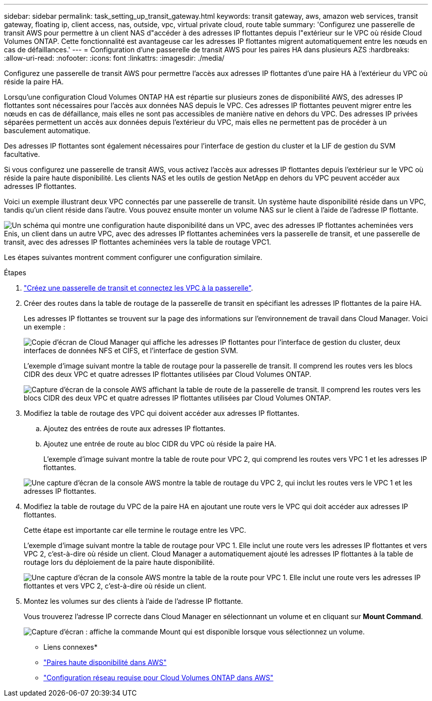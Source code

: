 ---
sidebar: sidebar 
permalink: task_setting_up_transit_gateway.html 
keywords: transit gateway, aws, amazon web services, transit gateway, floating ip, client access, nas, outside, vpc, virtual private cloud, route table 
summary: 'Configurez une passerelle de transit AWS pour permettre à un client NAS d"accéder à des adresses IP flottantes depuis l"extérieur sur le VPC où réside Cloud Volumes ONTAP. Cette fonctionnalité est avantageuse car les adresses IP flottantes migrent automatiquement entre les nœuds en cas de défaillances.' 
---
= Configuration d'une passerelle de transit AWS pour les paires HA dans plusieurs AZS
:hardbreaks:
:allow-uri-read: 
:nofooter: 
:icons: font
:linkattrs: 
:imagesdir: ./media/


[role="lead"]
Configurez une passerelle de transit AWS pour permettre l'accès aux adresses IP flottantes d'une paire HA à l'extérieur du VPC où réside la paire HA.

Lorsqu'une configuration Cloud Volumes ONTAP HA est répartie sur plusieurs zones de disponibilité AWS, des adresses IP flottantes sont nécessaires pour l'accès aux données NAS depuis le VPC. Ces adresses IP flottantes peuvent migrer entre les nœuds en cas de défaillance, mais elles ne sont pas accessibles de manière native en dehors du VPC. Des adresses IP privées séparées permettent un accès aux données depuis l'extérieur du VPC, mais elles ne permettent pas de procéder à un basculement automatique.

Des adresses IP flottantes sont également nécessaires pour l'interface de gestion du cluster et la LIF de gestion du SVM facultative.

Si vous configurez une passerelle de transit AWS, vous activez l'accès aux adresses IP flottantes depuis l'extérieur sur le VPC où réside la paire haute disponibilité. Les clients NAS et les outils de gestion NetApp en dehors du VPC peuvent accéder aux adresses IP flottantes.

Voici un exemple illustrant deux VPC connectés par une passerelle de transit. Un système haute disponibilité réside dans un VPC, tandis qu'un client réside dans l'autre. Vous pouvez ensuite monter un volume NAS sur le client à l'aide de l'adresse IP flottante.

image:diagram_transit_gateway.png["Un schéma qui montre une configuration haute disponibilité dans un VPC, avec des adresses IP flottantes acheminées vers Enis, un client dans un autre VPC, avec des adresses IP flottantes acheminées vers la passerelle de transit, et une passerelle de transit, avec des adresses IP flottantes acheminées vers la table de routage VPC1."]

Les étapes suivantes montrent comment configurer une configuration similaire.

.Étapes
. https://docs.aws.amazon.com/vpc/latest/tgw/tgw-getting-started.html["Créez une passerelle de transit et connectez les VPC à la passerelle"^].
. Créer des routes dans la table de routage de la passerelle de transit en spécifiant les adresses IP flottantes de la paire HA.
+
Les adresses IP flottantes se trouvent sur la page des informations sur l'environnement de travail dans Cloud Manager. Voici un exemple :

+
image:screenshot_floating_ips.gif["Copie d'écran de Cloud Manager qui affiche les adresses IP flottantes pour l'interface de gestion du cluster, deux interfaces de données NFS et CIFS, et l'interface de gestion SVM."]

+
L'exemple d'image suivant montre la table de routage pour la passerelle de transit. Il comprend les routes vers les blocs CIDR des deux VPC et quatre adresses IP flottantes utilisées par Cloud Volumes ONTAP.

+
image:screenshot_transit_gateway1.png["Capture d'écran de la console AWS affichant la table de route de la passerelle de transit. Il comprend les routes vers les blocs CIDR des deux VPC et quatre adresses IP flottantes utilisées par Cloud Volumes ONTAP."]

. Modifiez la table de routage des VPC qui doivent accéder aux adresses IP flottantes.
+
.. Ajoutez des entrées de route aux adresses IP flottantes.
.. Ajoutez une entrée de route au bloc CIDR du VPC où réside la paire HA.
+
L'exemple d'image suivant montre la table de route pour VPC 2, qui comprend les routes vers VPC 1 et les adresses IP flottantes.

+
image:screenshot_transit_gateway2.png["Une capture d'écran de la console AWS montre la table de routage du VPC 2, qui inclut les routes vers le VPC 1 et les adresses IP flottantes."]



. Modifiez la table de routage du VPC de la paire HA en ajoutant une route vers le VPC qui doit accéder aux adresses IP flottantes.
+
Cette étape est importante car elle termine le routage entre les VPC.

+
L'exemple d'image suivant montre la table de routage pour VPC 1. Elle inclut une route vers les adresses IP flottantes et vers VPC 2, c'est-à-dire où réside un client. Cloud Manager a automatiquement ajouté les adresses IP flottantes à la table de routage lors du déploiement de la paire haute disponibilité.

+
image:screenshot_transit_gateway3.png["Une capture d'écran de la console AWS montre la table de la route pour VPC 1. Elle inclut une route vers les adresses IP flottantes et vers VPC 2, c'est-à-dire où réside un client."]

. Montez les volumes sur des clients à l'aide de l'adresse IP flottante.
+
Vous trouverez l'adresse IP correcte dans Cloud Manager en sélectionnant un volume et en cliquant sur *Mount Command*.

+
image:screenshot_mount.gif["Capture d'écran : affiche la commande Mount qui est disponible lorsque vous sélectionnez un volume."]



* Liens connexes*

* link:concept_ha.html["Paires haute disponibilité dans AWS"]
* link:reference_networking_aws.html["Configuration réseau requise pour Cloud Volumes ONTAP dans AWS"]

